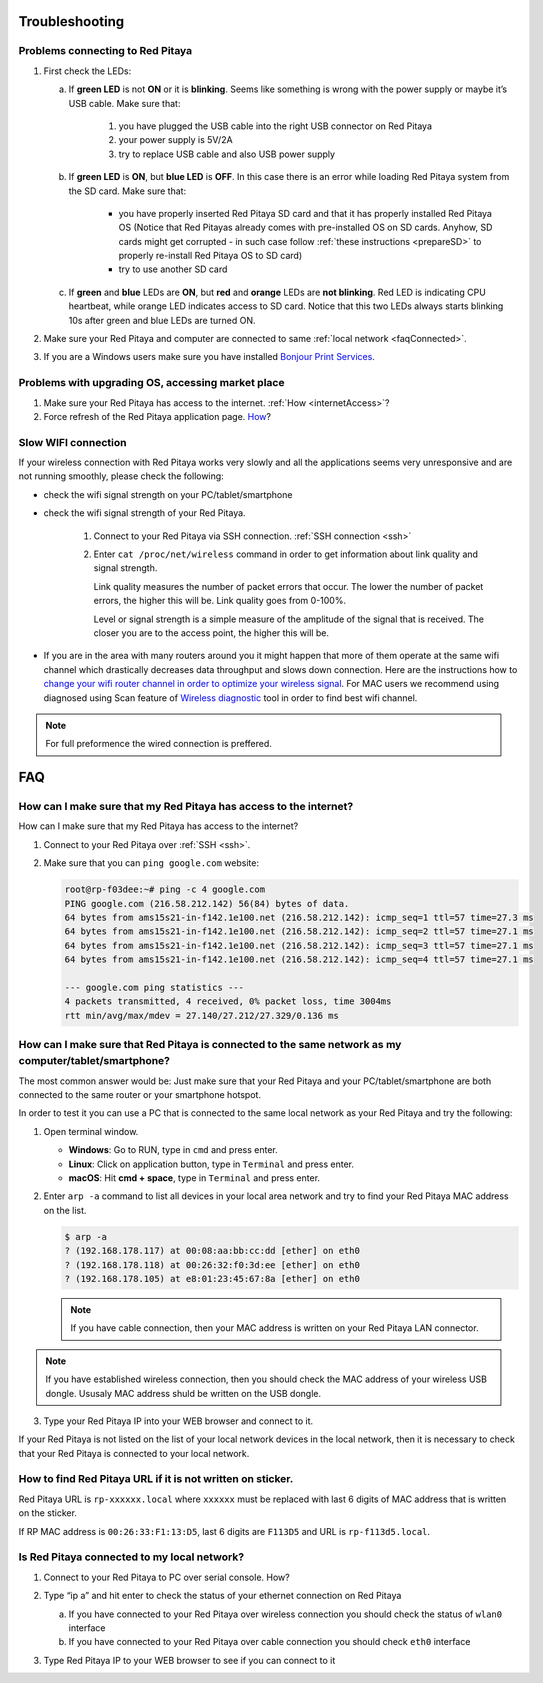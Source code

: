 .. _troubleshooting:

###############
Troubleshooting
###############

*********************************
Problems connecting to Red Pitaya
*********************************

.. image:: blinking-pitaya-eth.gif

#. First check the LEDs:

   a. If **green LED** is not **ON** or it is **blinking**.
      Seems like something is wrong with the power supply or maybe it’s USB cable.
      Make sure that:

       1. you have plugged the USB cable into the right USB connector on Red Pitaya
       2. your power supply is 5V/2A
       3. try to replace USB cable and also USB power supply

   #. If **green LED** is **ON**, but **blue LED** is **OFF**.
      In this case there is an error while loading Red Pitaya system from the SD card. Make sure that:

       * you have properly inserted Red Pitaya SD card and that it has properly installed Red Pitaya OS 
         (Notice that Red Pitayas already comes with pre-installed OS on SD cards. Anyhow, SD cards might get corrupted - 
         in such case follow :ref:`these instructions <prepareSD>` to properly re-install Red Pitaya OS to SD card)
       
       * try to use another SD card

   #. If **green** and **blue** LEDs are **ON**, but **red** and **orange** LEDs are **not blinking**.
      Red LED is indicating CPU heartbeat, while orange LED indicates access to SD card.
      Notice that this two LEDs always starts blinking 10s after green and blue LEDs are turned ON.

#. Make sure your Red Pitaya and computer are connected to same :ref:`local network <faqConnected>`.

#. If you are a Windows users make sure you have installed `Bonjour Print Services <http://redpitaya.com/bonjour>`_.

**************************************************
Problems with upgrading OS, accessing market place
**************************************************

1. Make sure your Red Pitaya has access to the internet. :ref:`How <internetAccess>`?
#. Force refresh of the Red Pitaya application page. `How <http://www.wikihow.com/Force-Refresh-in-Your-Internet-Browser>`_? 


********************
Slow WIFI connection
********************

If your wireless connection with Red Pitaya works very slowly and
all the applications seems very unresponsive and are not running smoothly,
please check the following:

* check the wifi signal strength on your PC/tablet/smartphone
* check the wifi signal strength of your Red Pitaya.

   1. Connect to your Red Pitaya via SSH connection. :ref:`SSH connection <ssh>`

   #. Enter ``cat /proc/net/wireless`` command in order to get
      information about link quality and signal strength.

      .. image:: Screen-Shot-2015-09-26-at-20.28.27.png

      Link quality measures the number of packet errors that occur.
      The lower the number of packet errors, the higher this will be.
      Link quality goes from 0-100%.

      Level or signal strength is a simple measure of the amplitude of the signal that is received.
      The closer you are to the access point, the higher this will be.

* If you are in the area with many routers around you
  it might happen that more of them operate at the same wifi channel
  which drastically decreases data throughput and slows down connection.
  Here are the instructions how to
  `change your wifi router channel in order to optimize your wireless signal
  <http://www.howtogeek.com/howto/21132/change-your-wi-fi-router-channel-to-optimize-your-wireless-signal/>`_.
  For MAC users we recommend using diagnosed using Scan feature of
  `Wireless diagnostic <http://www.howtogeek.com/211034/troubleshoot-and-analyze-your-mac%E2%80%99s-wi-fi-with-the-wireless-diagnostics-tool/>`_
  tool in order to find best wifi channel.

.. note::
    
    For full preformence the wired connection is preffered. 
   
###
FAQ
###

.. _internetAccess:

******************************************************************
How can I make sure that my Red Pitaya has access to the internet?
******************************************************************

How can I make sure that my Red Pitaya has access to the internet?

1. Connect to your Red Pitaya over :ref:`SSH <ssh>`.
2. Make sure that you can ``ping google.com`` website:

   .. code-block:: shell-session

      root@rp-f03dee:~# ping -c 4 google.com
      PING google.com (216.58.212.142) 56(84) bytes of data.
      64 bytes from ams15s21-in-f142.1e100.net (216.58.212.142): icmp_seq=1 ttl=57 time=27.3 ms
      64 bytes from ams15s21-in-f142.1e100.net (216.58.212.142): icmp_seq=2 ttl=57 time=27.1 ms
      64 bytes from ams15s21-in-f142.1e100.net (216.58.212.142): icmp_seq=3 ttl=57 time=27.1 ms
      64 bytes from ams15s21-in-f142.1e100.net (216.58.212.142): icmp_seq=4 ttl=57 time=27.1 ms

      --- google.com ping statistics ---
      4 packets transmitted, 4 received, 0% packet loss, time 3004ms
      rtt min/avg/max/mdev = 27.140/27.212/27.329/0.136 ms

      
      
.. _faqConnected:
      
******************************************************************************************************
How can I make sure that Red Pitaya is connected to the same network as my computer/tablet/smartphone?
******************************************************************************************************

The most common answer would be:
Just make sure that your Red Pitaya and your PC/tablet/smartphone
are both connected to the same router or your smartphone hotspot.

In order to test it you can use a PC that is connected to
the same local network as your Red Pitaya and try the following:

1. Open terminal window.

   * **Windows**: Go to RUN, type in ``cmd`` and press enter.
   * **Linux**: Click on application button, type in ``Terminal`` and press enter.
   * **macOS**: Hit **cmd + space**, type in ``Terminal`` and press enter.

2. Enter ``arp -a`` command to list all devices in your local area network
   and try to find your Red Pitaya MAC address on the list.

   .. code-block:: shell-session

      $ arp -a
      ? (192.168.178.117) at 00:08:aa:bb:cc:dd [ether] on eth0
      ? (192.168.178.118) at 00:26:32:f0:3d:ee [ether] on eth0
      ? (192.168.178.105) at e8:01:23:45:67:8a [ether] on eth0

   .. note::

      If you have cable connection, then your MAC address
      is written on your Red Pitaya LAN connector.

   .. image:: MAC.png

.. note:: 

   If you have established wireless connection, then you should check the MAC
   address of your wireless USB dongle. Ususaly MAC address shuld be written 
   on the USB dongle.

3. Type your Red Pitaya IP into your WEB browser and connect to it.

   .. image:: Screen-Shot-2015-09-26-at-09.34.00.png

If your Red Pitaya is not listed on the list of your local network devices in the local network,
then it is necessary to check that your Red Pitaya is connected to your local network.

***********************************************************
How to find Red Pitaya URL if it is not written on sticker.
***********************************************************

Red Pitaya URL is ``rp-xxxxxx.local`` where ``xxxxxx`` must be replaced
with last 6 digits of MAC address that is written on the sticker.

If RP MAC address is ``00:26:33:F1:13:D5``, last 6 digits are ``F113D5`` and URL is ``rp-f113d5.local``.

.. image:: Screen-Shot-2016-08-17-at-09.50.31-503x600.png


.. TODO zumre pripravi teks za Is Red Pitaya connected to my local network 

.. _isConnected:

********************************************
Is Red Pitaya connected to my local network?
********************************************

1. Connect to your Red Pitaya to PC over serial console. How?

2. Type “ip a” and hit enter to check the status of your ethernet connection on Red Pitaya

   a) If you have connected to your Red Pitaya over wireless connection you should check the status of ``wlan0`` interface

   b) If you have connected to your Red Pitaya over cable connection you should check ``eth0`` interface

3. Type Red Pitaya IP to your WEB browser to see if you can connect to it

   .. image:: Screen-Shot-2015-09-26-at-09.34.00.png
   
